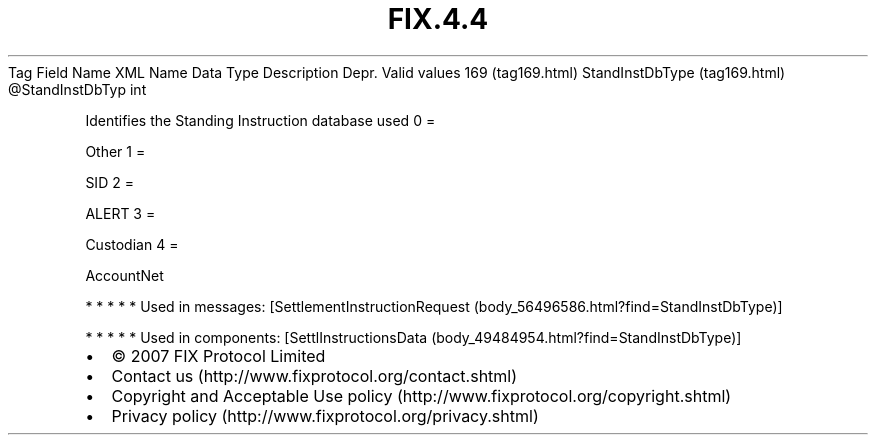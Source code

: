 .TH FIX.4.4 "" "" "Tag #169"
Tag
Field Name
XML Name
Data Type
Description
Depr.
Valid values
169 (tag169.html)
StandInstDbType (tag169.html)
\@StandInstDbTyp
int
.PP
Identifies the Standing Instruction database used
0
=
.PP
Other
1
=
.PP
SID
2
=
.PP
ALERT
3
=
.PP
Custodian
4
=
.PP
AccountNet
.PP
   *   *   *   *   *
Used in messages:
[SettlementInstructionRequest (body_56496586.html?find=StandInstDbType)]
.PP
   *   *   *   *   *
Used in components:
[SettlInstructionsData (body_49484954.html?find=StandInstDbType)]

.PD 0
.P
.PD

.PP
.PP
.IP \[bu] 2
© 2007 FIX Protocol Limited
.IP \[bu] 2
Contact us (http://www.fixprotocol.org/contact.shtml)
.IP \[bu] 2
Copyright and Acceptable Use policy (http://www.fixprotocol.org/copyright.shtml)
.IP \[bu] 2
Privacy policy (http://www.fixprotocol.org/privacy.shtml)
